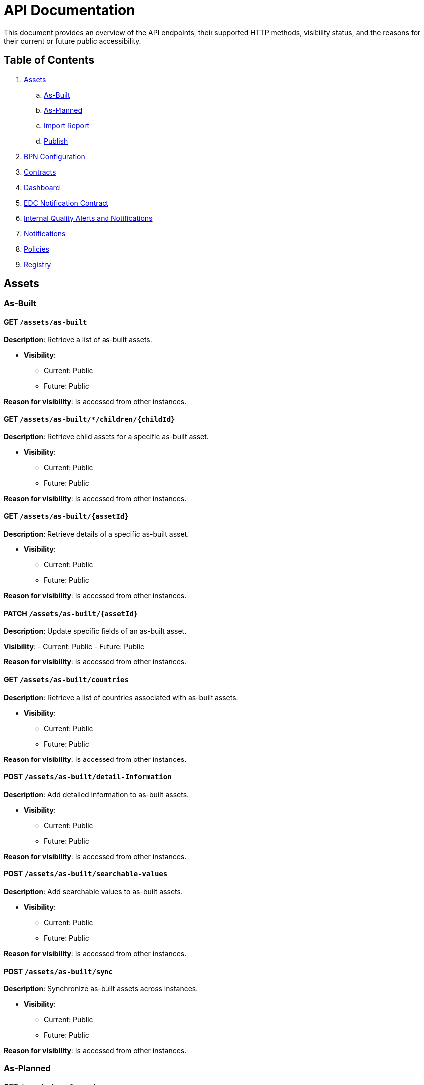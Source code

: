 = API Documentation

This document provides an overview of the API endpoints, their supported HTTP methods, visibility status, and the reasons for their current or future public accessibility.

== Table of Contents

. <<_assets,Assets>>
.. <<_as_built,As-Built>>
.. <<_as_planned,As-Planned>>
.. <<_import_report,Import Report>>
.. <<_publish,Publish>>
. <<_bpn_configuration,BPN Configuration>>
. <<_contracts,Contracts>>
. <<_dashboard,Dashboard>>
. <<_edc_notification_contract,EDC Notification Contract>>
. <<_internal_quality_alerts_and_notifications,Internal Quality Alerts and Notifications>>
. <<_notifications,Notifications>>
. <<_policies,Policies>>
. <<_registry,Registry>>

[#_assets]
== Assets

[#_as_built]
=== As-Built

==== GET `/assets/as-built`

*Description*: Retrieve a list of as-built assets.

* *Visibility*:
+
--
** Current: Public
** Future: Public
--

*Reason for visibility*: Is accessed from other instances.

==== GET `/assets/as-built/*/children/+{childId}+`

*Description*: Retrieve child assets for a specific as-built asset.

* *Visibility*:
+
--
** Current: Public
** Future: Public
--

*Reason for visibility*: Is accessed from other instances.

==== GET `/assets/as-built/+{assetId}+`

*Description*: Retrieve details of a specific as-built asset.

* *Visibility*:
+
--
** Current: Public
** Future: Public
--

*Reason for visibility*: Is accessed from other instances.

==== PATCH `/assets/as-built/+{assetId}+`

*Description*: Update specific fields of an as-built asset.

*Visibility*:
- Current: Public
- Future: Public

*Reason for visibility*: Is accessed from other instances.

==== GET `/assets/as-built/countries`

*Description*: Retrieve a list of countries associated with as-built assets.

* *Visibility*:
+
--
** Current: Public
** Future: Public
--

*Reason for visibility*: Is accessed from other instances.

==== POST `/assets/as-built/detail-Information`

*Description*: Add detailed information to as-built assets.

* *Visibility*:
+
--
** Current: Public
** Future: Public
--

*Reason for visibility*: Is accessed from other instances.

==== POST `/assets/as-built/searchable-values`

*Description*: Add searchable values to as-built assets.

* *Visibility*:
+
--
** Current: Public
** Future: Public
--

*Reason for visibility*: Is accessed from other instances.

==== POST `/assets/as-built/sync`

*Description*: Synchronize as-built assets across instances.

* *Visibility*:
+
--
** Current: Public
** Future: Public
--

*Reason for visibility*: Is accessed from other instances.

[#_as_planned]
=== As-Planned

==== GET `/assets/as-planned`

*Description*: Retrieve a list of as-planned assets.

* *Visibility*:
+
--
** Current: Public
** Future: Public
--

*Reason for visibility*: Is accessed from other instances.

==== GET `/assets/as-planned/*/children/+{childId}+`

*Description*: Retrieve child assets for a specific as-planned asset.

* *Visibility*:
+
--
** Current: Public
** Future: Public
--

*Reason for visibility*: Is accessed from other instances.

==== GET `/assets/as-planned/+{assetId}+`

*Description*: Retrieve details of a specific as-planned asset.

* *Visibility*:
+
--
** Current: Public
** Future: Public
--

*Reason for visibility*: Is accessed from other instances.

==== PATCH `/assets/as-planned/+{assetId}+`

*Description*: Update specific fields of an as-planned asset.

* *Visibility*:
+
--
** Current: Public
** Future: Public
--

*Reason for visibility*: Is accessed from other instances.

==== POST `/assets/as-planned/detail-Information`

*Description*: Add detailed information to as-planned assets.

* *Visibility*:
+
--
** Current: Public
** Future: Public
--

*Reason for visibility*: Is accessed from other instances.

==== POST `/assets/as-planned/searchable-values`

*Description*: Add searchable values to as-planned assets.

* *Visibility*:
+
--
** Current: Public
** Future: Public
--

*Reason for visibility*: Is accessed from other instances.

==== POST `/assets/as-planned/sync`

*Description*: Synchronize as-planned assets across instances.

* *Visibility*:
+
--
** Current: Public
** Future: Public
--

*Reason for visibility*: Is accessed from other instances.

[#_import_report]
=== Import Report

==== GET `/assets/import/report/+{importJobId}+`

*Description*: Retrieve the report of a specific asset import job.

* *Visibility*:
+
--
** Current: Public
** Future: Public
--

*Reason for visibility*: Is accessed from other instances.

[#_publish]
=== Publish

==== POST `/assets/publish`

*Description*: Publish assets to make them available to other instances.

* *Visibility*:
+
--
** Current: Public
** Future: Public
--

*Reason for visibility*: Is accessed from other instances.

[#_bpn_configuration]
== BPN Configuration

=== GET `/bpn-config`

*Description*: Retrieve the current BPN (Business Partner Number) configurations.

* *Visibility*:
+
--
** Current: Public
** Future: Public
--

*Reason for visibility*: Is accessed from other instances.

=== PUT `/bpn-config`

*Description*: Update the BPN configurations.

* *Visibility*:
+
--
** Current: Public
** Future: Public
--

*Reason for visibility*: Is accessed from other instances.

=== POST `/bpn-config`

*Description*: Add new BPN configurations.

* *Visibility*:
+
--
** Current: Public
** Future: Public
--

*Reason for visibility*: Is accessed from other instances.

=== DELETE `/bpn-config/+{bpn}+`

*Description*: Delete a specific BPN configuration.

* *Visibility*:
+
--
** Current: Public
** Future: Public
--

*Reason for visibility*: Is accessed from other instances.

[#_contracts]
== Contracts

=== POST `/contracts`

*Description*: Create new contracts between instances.

* *Visibility*:
+
--
** Current: Public
** Future: Public
--

*Reason for visibility*: Is accessed from other instances.

[#_dashboard]
== Dashboard

=== GET `/Dashboard`

*Description*: Retrieve dashboard information.

* *Visibility*:
+
--
** Current: Public
** Future: Public
--

*Reason for visibility*: Is accessed from other instances.

[#_edc_notification_contract]
== EDC Notification Contract

=== POST `/edc/notification/contract`

*Description*: Create contracts for EDC notifications.

* *Visibility*:
+
--
** Current: Public
** Future: Public
--

*Reason for visibility*: Is accessed from other instances.

[#_internal_quality_alerts_and_notifications]
== Internal Quality Alerts and Notifications

*Note*: These endpoints are marked as private and are intended for internal use.

=== POST `/internal/qualityalerts/receive`

*Description*: Receive internal quality alerts.

* *Visibility*:
+
--
** Current: Public
** Future: Public
--

*Reason for visibility*: Is accessed from other instances.

==== POST `/internal/qualityalerts/update`

*Description*: Update internal quality alerts.

* *Visibility*:
+
--
** Current: Public
** Future: Public
--

*Reason for visibility*: Is accessed from other instances.

==== POST `/internal/qualitynotifications/receive`

*Description*: Receive internal quality notifications.

* *Visibility*:
+
--
** Current: Public
** Future: Public
--
*Reason for visibility*: Is accessed from other instances.

==== POST `/internal/qualitynotifications/update`

*Description*: Update internal quality notifications.

* *Visibility*:
+
--
** Current: Public
** Future: Public
--

*Reason for visibility*: Is accessed from other instances.

[#_notifications]
== Notifications

=== PUT `/notification/+{notificationId}+/edit`

*Description*: Edit a specific notification.

* *Visibility*:
+
--
** Current: Public
** Future: Public
--

*Reason for visibility*: Is accessed from other instances.

=== POST `/notifications`

*Description*: Create new notifications.

* *Visibility*:
+
--
** Current: Public
** Future: Public
--

*Reason for visibility*: Is accessed from other instances.

=== POST `/notifications/filter`

*Description*: Filter notifications based on criteria.

* *Visibility*:
+
--
** Current: Public
** Future: Public
--

*Reason for visibility*: Is accessed from other instances.

=== POST `/notifications/searchable-values`

*Description*: Add searchable values to notifications.

* *Visibility*:
+
--
** Current: Public
** Future: Public
--

*Reason for visibility*: Is accessed from other instances.

=== GET `/notifications/+{notificationId}+`

*Description*: Retrieve a specific notification.

* *Visibility*:
+
--
** Current: Public
** Future: Public
--

*Reason for visibility*: Is accessed from other instances.

=== POST `/notifications/+{notificationId}+/approve`

*Description*: Approve a notification.

* *Visibility*:
+
--
** Current: Public
** Future: Public
--

*Reason for visibility*: Is accessed from other instances.

=== POST `/notifications/+{notificationId}+/cancel`

*Description*: Cancel a notification.

* *Visibility*:
+
--
** Current: Public
** Future: Public
--

*Reason for visibility*: Is accessed from other instances.

=== POST `/notifications/+{notificationId}+/close`

*Description*: Close a notification.

* *Visibility*:
+
--
** Current: Public
** Future: Public
--

*Reason for visibility*: Is accessed from other instances.

=== POST `/notifications/+{notificationId}+/update`

*Description*: Update a notification.

* *Visibility*:
+
--
** Current: Public
** Future: Public
--

*Reason for visibility*: Is accessed from other instances.

[#_policies]
== Policies

=== GET `/policies`

*Description*: Retrieve a list of policies.

* *Visibility*:
+
--
** Current: Public
** Future: Public
--

*Reason for visibility*: Is accessed from other instances.

=== PUT `/policies`

*Description*: Update existing policies.

* *Visibility*:
+
--
** Current: Public
** Future: Public
--

*Reason for visibility*: Is accessed from other instances.

=== POST `/policies`

*Description*: Create new policies.

* *Visibility*:
+
--
** Current: Public
** Future: Public
--

*Reason for visibility*: Is accessed from other instances.

=== GET `/policies/+{policyID}+`

*Description*: Retrieve a specific policy by ID.

* *Visibility*:
+
--
** Current: Public
** Future: Public
--

*Reason for visibility*: Is accessed from other instances.

=== DELETE `/policies/+{policyID}+`

*Description*: Delete a specific policy by ID.

* *Visibility*:
+
--
** Current: Public
** Future: Public
--

*Reason for visibility*: Is accessed from other instances.

[#_registry]
== Registry

=== GET `/registry/reload`

*Description*: Reload the registry data.

* *Visibility*:
+
--
** Current: Public
** Future: Public
--

*Reason for visibility*: Is accessed from other instances.

